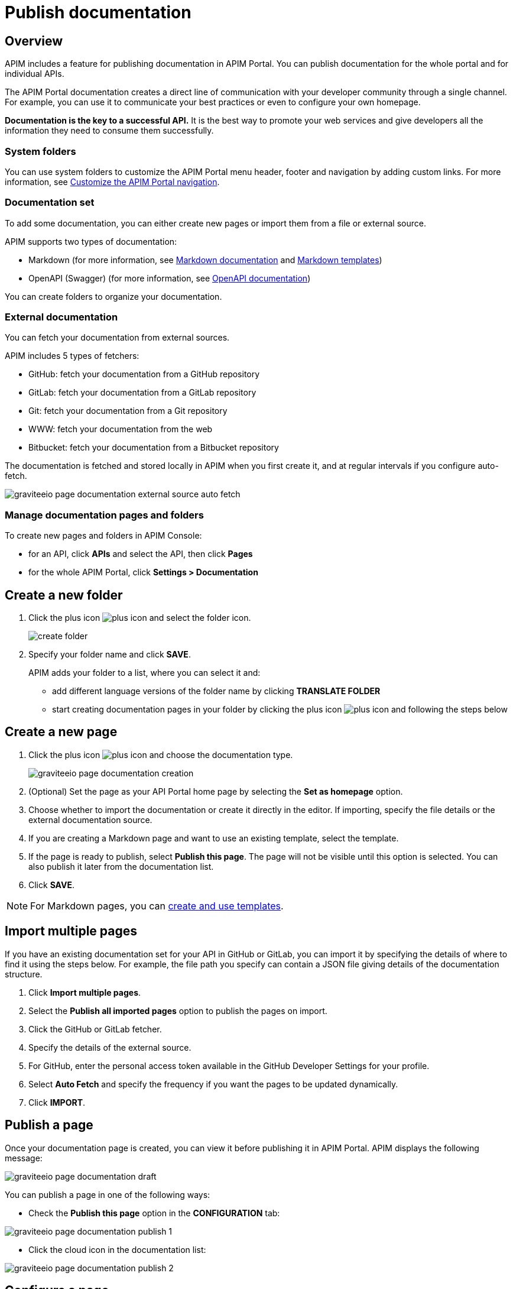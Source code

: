 = Publish documentation
:page-sidebar: apim_3_x_sidebar
:page-permalink: apim/3.x/apim_publisherguide_publish_documentation.html
:page-folder: apim/user-guide/publisher
:page-layout: apim3x

== Overview

APIM includes a feature for publishing documentation in APIM Portal. You can publish documentation for the whole portal and for individual APIs.

The APIM Portal documentation creates a direct line of communication with your developer community through a single channel. For example, you can use it to communicate your best practices or even to configure your own homepage.

*Documentation is the key to a successful API.* It is the best way to promote your web services and give developers all the information they need to consume them successfully.

=== System folders

You can use system folders to customize the APIM Portal menu header, footer and navigation by adding custom links.
For more information, see link:/apim/3.x/apim_publisherguide_publish_documentation_system_folders.html[Customize the APIM Portal navigation^].

=== Documentation set
To add some documentation, you can either create new pages or import them from a file or external source.

APIM supports two types of documentation:

* Markdown (for more information, see link:/apim/3.x/apim_publisherguide_publish_documentation_markdown.html[Markdown documentation] and link:/apim/3.x/apim_publisherguide_publish_documentation_markdown_template.html[Markdown templates])
* OpenAPI (Swagger) (for more information, see link:/apim/3.x/apim_publisherguide_publish_documentation_openapi.html[OpenAPI documentation])

You can create folders to organize your documentation.

=== External documentation

You can fetch your documentation from external sources.

APIM includes 5 types of fetchers:

* GitHub: fetch your documentation from a GitHub repository
* GitLab: fetch your documentation from a GitLab repository
* Git: fetch your documentation from a Git repository
* WWW: fetch your documentation from the web
* Bitbucket: fetch your documentation from a Bitbucket repository

The documentation is fetched and stored locally in APIM when you first create it, and at regular intervals if you configure auto-fetch.

image::apim/3.x/api-publisher-guide/documentation/graviteeio-page-documentation-external-source-auto-fetch.png[]

=== Manage documentation pages and folders

To create new pages and folders in APIM Console:

* for an API, click *APIs* and select the API, then click *Pages*
* for the whole APIM Portal, click *Settings > Documentation*

== Create a new folder

. Click the plus icon image:icons/plus-icon.png[role="icon"] and select the folder icon.
+
image:apim/3.x/api-publisher-guide/documentation/create-folder.png[]

. Specify your folder name and click *SAVE*.
+
APIM adds your folder to a list, where you can select it and:

* add different language versions of the folder name by clicking *TRANSLATE FOLDER*
* start creating documentation pages in your folder by clicking the plus icon image:icons/plus-icon.png[role="icon"] and following the steps below

== Create a new page

. Click the plus icon image:icons/plus-icon.png[role="icon"] and choose the documentation type.
+
image::apim/3.x/api-publisher-guide/documentation/graviteeio-page-documentation-creation.png[]

. (Optional) Set the page as your API Portal home page by selecting the *Set as homepage* option.
. Choose whether to import the documentation or create it directly in the editor. If importing, specify the file details or the external documentation source.
. If you are creating a Markdown page and want to use an existing template, select the template.
. If the page is ready to publish, select *Publish this page*. The page will not be visible until this option is selected. You can also publish it later from the documentation list.
. Click *SAVE*.

NOTE: For Markdown pages, you can link:/apim/3.x/apim_publisherguide_publish_documentation_markdown_template.html[create and use templates].

== Import multiple pages

If you have an existing documentation set for your API in GitHub or GitLab, you can import it by specifying the details of where to find it using the steps below. For example, the file path you specify can contain a JSON file giving details of the documentation structure.

. Click *Import multiple pages*.
. Select the *Publish all imported pages* option to publish the pages on import.
. Click the GitHub or GitLab fetcher.
. Specify the details of the external source.
. For GitHub, enter the personal access token available in the GitHub Developer Settings for your profile.
. Select *Auto Fetch* and specify the frequency if you want the pages to be updated dynamically.
. Click *IMPORT*.

== Publish a page

Once your documentation page is created, you can view it before publishing it in APIM Portal. APIM displays the following message:

image::apim/3.x/api-publisher-guide/documentation/graviteeio-page-documentation-draft.png[]

You can publish a page in one of the following ways:

* Check the *Publish this page* option in the *CONFIGURATION* tab:

image::apim/3.x/api-publisher-guide/documentation/graviteeio-page-documentation-publish-1.png[]

* Click the cloud icon in the documentation list:

image::apim/3.x/api-publisher-guide/documentation/graviteeio-page-documentation-publish-2.png[]

== Configure a page

You can select a page from the list and configure it using the tabs, as described in the sections below.

=== Translate a page

You can add translations for your pages. In the *TRANSLATIONS* tab:

. Click *ADD A TRANSLATION*.
. Enter your 2 character language code (FR for french, CZ for czech, IT for italian and so on).
. Enter the translated title.
. (Optional) You can edit the content to add translated content by toggling on the switch.
. Click *SAVE TRANSLATION* at the bottom of the page.

image::apim/3.x/api-publisher-guide/documentation/graviteeio-page-documentation-translations-1.png[]

image::apim/3.x/api-publisher-guide/documentation/graviteeio-page-documentation-translations-2.png[]

=== Auto fetch from an external source

To periodically fetch your documentation from external sources, you can enable the auto-fetch option and specify the fetch frequency. In the *EXTERNAL SOURCE* tab:

. Select the external source type.
. Enter the source details, such as URL, username and so on.
. Specify the *Update frequency* as a `cron` expression. This is a string consisting of six fields that describe the schedule (representing seconds, minutes, hours, days, months and weekdays).
+
For example:

* Fetch every second: `* * */1 * * *`
* At 00:00 on Saturday : `0 0 0 * * SAT`

NOTE: If the APIM administrator configured a maximum fetch frequency, the value configured by the APIM administrator will override the frequency you specify.

=== Access control

You can restrict which groups can access the documentation page.
In the *ACCESS CONTROL* tab, you can exclude members of specific user groups from viewing a page. +

image::apim/3.x/api-publisher-guide/documentation/graviteeio-page-documentation-access-control.png[]

== Templating

This example shows how to create documentation templates based on the Apache https://freemarker.apache.org[FreeMarker template engine, window=\"_blank\"].

=== Syntax

You can access your API data in your API documentation with the following format: `${api.name} or ${api.metadata['foo-bar']}`

== Available API properties

[width="100%",cols="20%,10%,70%",options="header"]
|======================
|Field name                 |Field type |Example
|id                         |String     |70e72a24-59ac-4bad-a72a-2459acbbad39
|name                       |String     |My first API
|description                |String     |My first API
|version                    |String     |1
|metadata                   |Map        |{"email-support": "support.contact@company.com"}
|createdAt                  |Date       |12 juil. 2018 14:44:00
|updatedAt                  |Date       |12 juil. 2018 14:46:00
|deployedAt                 |Date       |12 juil. 2018 14:49:00
|picture                    |String     |data:image/png;base64,iVBO...
|state                      |String     |STARTED/STOPPED
|visibility                 |String     |PUBLIC/PRIVATE
|tags                       |Array      |["internal", "sales"]
|proxy.contextPath          |String     |/stores
|primaryOwner.displayName   |String     |Firstname Lastname
|primaryOwner.email         |String     |firstname.lastname@company.com
|======================


== Example

The following example shows an API documentation template.

[source,markdown]
----
<#if api.picture??>
<img src="${api.picture}" style="float: right;max-width: 60px;"/>
</#if>

# Welcome to the API ${api.name}(${api.version})!

The API is <span style="text-transform: lowercase;color: <#if api.state=='STARTED'>green<#else>red</#if>">${api.state}</span>.

This API has been created on ${api.createdAt?datetime} and updated on ${api.updatedAt?datetime}.

<#if api.deployedAt??>
This API has been deployed on ${api.deployedAt?datetime}.
<#else>
This API has not yet been deployed.
</#if>

<#if api.visibility=='PUBLIC'>
This API is publicly exposed.
<#else>
This API is not publicly exposed.
</#if>

<#if api.tags?has_content>
Sharding tags: ${api.tags?join(", ")}
</#if>

## Description

${api.description}

## How to access

The API can be accessed through https://api.company.com${api.proxy.contextPath}:

curl https://api.company.com${api.proxy.contextPath}

## Rating

You can rate and put a comment for this API <a href='/#!/apis/${api.id}/ratings'>here</a>.

## Contact

The support contact is <a href="mailto:${api.metadata['email-support']}">${api.metadata['email-support']}</a>.

The API owner is <#if api.primaryOwner.email??><a href="mailto:${api.primaryOwner.email}">${api.primaryOwner.displayName}</a><#else>${api.primaryOwner.displayName}</#if>.
----

Let's see the result in APIM Portal:

image::apim/3.x/api-publisher-guide/documentation/graviteeio-page-documentation-template.png[]
